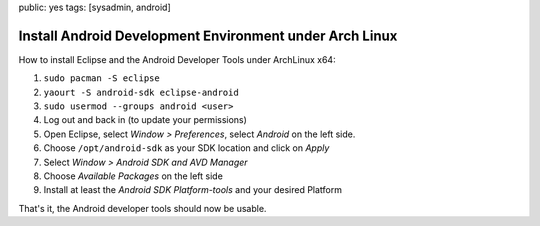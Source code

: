 public: yes
tags: [sysadmin, android]

Install Android Development Environment under Arch Linux
========================================================

How to install Eclipse and the Android Developer Tools under ArchLinux
x64:

#. ``sudo pacman -S eclipse``
#. ``yaourt -S android-sdk eclipse-android``
#. ``sudo usermod --groups android <user>``
#. Log out and back in (to update your permissions)
#. Open Eclipse, select *Window > Preferences*, select *Android* on the
   left side.
#. Choose ``/opt/android-sdk`` as your SDK location and click on *Apply*
#. Select *Window > Android SDK and AVD Manager*
#. Choose *Available Packages* on the left side
#. Install at least the *Android SDK Platform-tools* and your desired
   Platform

That's it, the Android developer tools should now be usable.
